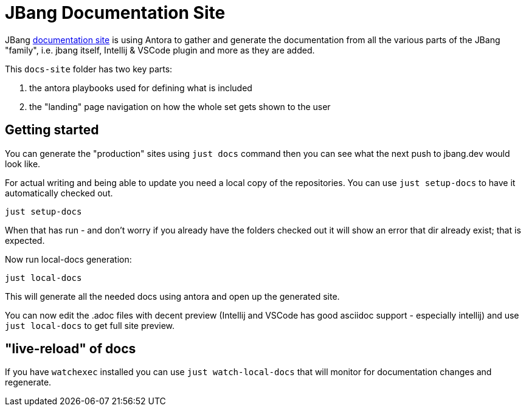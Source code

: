 [#jbang-documentation-site]
# JBang Documentation Site

JBang https://jbang.dev/documentation[documentation site] is using Antora to gather and generate the documentation from all the various parts of the JBang "family", i.e. jbang itself, Intellij & VSCode plugin and more as they are added.

This `docs-site` folder has two key parts:

1. the antora playbooks used for defining what is included
2. the "landing" page navigation on how the whole set gets shown to the user

## Getting started

You can generate the "production" sites using `just docs` command then you can see what the next push to jbang.dev would look like.

For actual writing and being able to update you need a local copy of the repositories. You can use `just setup-docs` to have it automatically checked out.

[source]
----
just setup-docs
----

When that has run - and don't worry if you already have the folders checked out it will show an error that dir already exist; that is expected.

Now run local-docs generation:

[source]
----
just local-docs
----

This will generate all the needed docs using antora and open up the generated site.

You can now edit the .adoc files with decent preview (Intellij and VSCode has good asciidoc support - especially intellij) and use `just local-docs` to get full site preview.

## "live-reload" of docs

If you have `watchexec` installed you can use `just watch-local-docs` that will monitor for documentation changes and regenerate.





